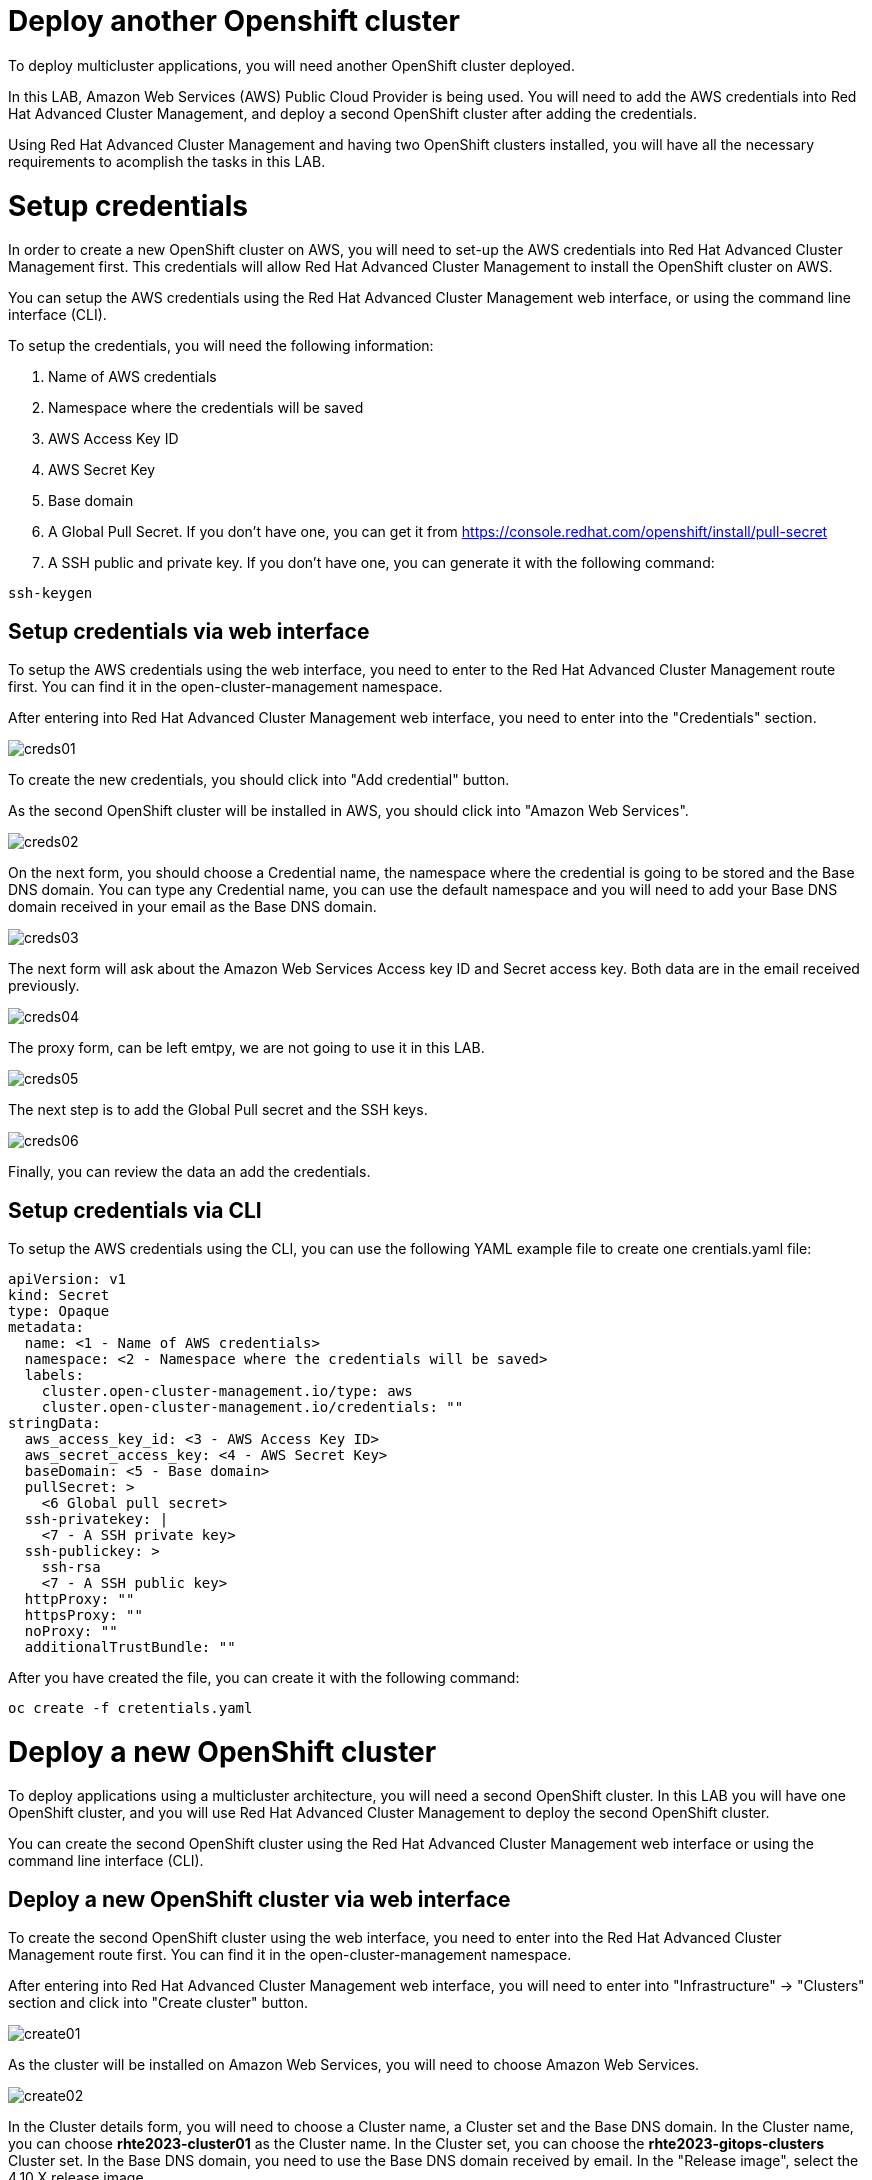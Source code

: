 = Deploy another Openshift cluster

To deploy multicluster applications, you will need another OpenShift cluster deployed.

In this LAB, Amazon Web Services (AWS) Public Cloud Provider is being used. You will need to add the AWS credentials into Red Hat Advanced Cluster Management, and deploy a second OpenShift cluster after adding the credentials.

Using Red Hat Advanced Cluster Management and having two OpenShift clusters installed, you will have all the necessary requirements to acomplish the tasks in this LAB.

[#credentials]
= Setup credentials

In order to create a new OpenShift cluster on AWS, you will need to set-up the AWS credentials into Red Hat Advanced Cluster Management first. This credentials will allow Red Hat Advanced Cluster Management to install the OpenShift cluster on AWS.

You can setup the AWS credentials using the Red Hat Advanced Cluster Management web interface, or using the command line interface (CLI).

To setup the credentials, you will need the following information:

. Name of AWS credentials
. Namespace where the credentials will be saved
. AWS Access Key ID
. AWS Secret Key
. Base domain
. A Global Pull Secret. If you don't have one, you can get it from https://console.redhat.com/openshift/install/pull-secret
. A SSH public and private key. If you don't have one, you can generate it with the following command:

[.lines_space]
[.console-input]
[source,bash, subs="+macros,+attributes"]
----
ssh-keygen
----

[#credsgui]
== Setup credentials via web interface

To setup the AWS credentials using the web interface, you need to enter to the Red Hat Advanced Cluster Management route first. You can find it in the open-cluster-management namespace.

After entering into Red Hat Advanced Cluster Management web interface, you need to enter into the "Credentials" section.

image::install/creds01.png[]

To create the new credentials, you should click into "Add credential" button.

As the second OpenShift cluster will be installed in AWS, you should click into "Amazon Web Services".

image::install/creds02.png[]

On the next form, you should choose a Credential name, the namespace where the credential is going to be stored and the Base DNS domain. You can type any Credential name, you can use the default namespace and you will need to add your Base DNS domain received in your email as the Base DNS domain.

image::install/creds03.png[]

The next form will ask about the Amazon Web Services Access key ID and Secret access key. Both data are in the email received previously.

image::install/creds04.png[]

The proxy form, can be left emtpy, we are not going to use it in this LAB.

image::install/creds05.png[]

The next step is to add the Global Pull secret and the SSH keys.

image::install/creds06.png[]

Finally, you can review the data an add the credentials.

[#credscli]
== Setup credentials via CLI

To setup the AWS credentials using the CLI, you can use the following YAML example file to create one crentials.yaml file:
[.lines_space]
[.console-input]
[source,yaml, subs="+macros,+attributes"]
----
apiVersion: v1
kind: Secret
type: Opaque
metadata:
  name: <1 - Name of AWS credentials>
  namespace: <2 - Namespace where the credentials will be saved>
  labels:
    cluster.open-cluster-management.io/type: aws
    cluster.open-cluster-management.io/credentials: ""
stringData:
  aws_access_key_id: <3 - AWS Access Key ID>
  aws_secret_access_key: <4 - AWS Secret Key>
  baseDomain: <5 - Base domain>
  pullSecret: >
    <6 Global pull secret>
  ssh-privatekey: |
    <7 - A SSH private key>
  ssh-publickey: >
    ssh-rsa
    <7 - A SSH public key>
  httpProxy: ""
  httpsProxy: ""
  noProxy: ""
  additionalTrustBundle: ""
----

After you have created the file, you can create it with the following command:
[source,bash, subs="+macros,+attributes"]
----
oc create -f cretentials.yaml
----

[#install]
= Deploy a new OpenShift cluster

To deploy applications using a multicluster architecture, you will need a second OpenShift cluster. In this LAB you will have one OpenShift cluster, and you will use Red Hat Advanced Cluster Management to deploy the second OpenShift cluster.

You can create the second OpenShift cluster using the Red Hat Advanced Cluster Management web interface or using the command line interface (CLI).

[#installgui]
== Deploy a new OpenShift cluster via web interface

To create the second OpenShift cluster using the web interface, you need to enter into the Red Hat Advanced Cluster Management route first. You can find it in the open-cluster-management namespace.

After entering into Red Hat Advanced Cluster Management web interface, you will need to enter into "Infrastructure" -> "Clusters" section and click into "Create cluster" button.

image::install/create01.png[]

As the cluster will be installed on Amazon Web Services, you will need to choose Amazon Web Services.

image::install/create02.png[]

In the Cluster details form, you will need to choose a Cluster name, a Cluster set and the Base DNS domain. 
In the Cluster name, you can choose **rhte2023-cluster01** as the Cluster name.
In the Cluster set, you can choose the **rhte2023-gitops-clusters** Cluster set.
In the Base DNS domain, you need to use the Base DNS domain received by email.
In the "Release image", select the 4.10.X release image.

image::install/create03.png[]

The next step is to configure the Region, Architecture and node sizing. You can use eu-west-2 as the Region and amd64 as the Architecture. The node sizing can be modified, but it is not necessary in this LAB.

image::install/create04.png[]

On the Networking form, you can use the default values.

image::install/create05.png[]

The Proxy is not going to be used in this LAB, so you don't need to define the Proxy values.

image::install/create06.png[]

The Automation is not going to be used in this LAB also, so you don't need to define any values.

image::install/create07.png[]

Finally, you can review the data and create the cluster

image::install/create08.png[]

The cluster installation will take around 30 minutes. So go the next section, you can do it while the cluster is being installed.

[#installcli]
== Deploy a new OpenShift cluster via CLI

To deploy a new OpenShift cluster via CLI, you will need to create a install-config.yaml file first. You can use this example as a template:

[.lines_space] 
[.console-input]
[source,yaml, subs="+macros,+attributes"]
----  
apiVersion: v1
metadata:
  name: 'rhte2023-cluster01'
baseDomain: <1 - Base DNS domain>
controlPlane:
  architecture: amd64
  hyperthreading: Enabled
  name: master
  replicas: 3
  platform:
    aws:
      rootVolume:
        iops: 4000
        size: 100
        type: io1
      type: m5.xlarge
compute:
- hyperthreading: Enabled
  architecture: amd64
  name: 'worker'
  replicas: 3
  platform:
    aws:
      rootVolume:
        iops: 2000
        size: 100
        type: io1
      type: m5.xlarge
networking:
  networkType: OpenShiftSDN
  clusterNetwork:
  - cidr: 10.128.0.0/14
    hostPrefix: 23
  machineNetwork:
  - cidr: 10.0.0.0/16
  serviceNetwork:
  - 172.30.0.0/16
platform:
  aws:
    region: eu-west-2
pullSecret: "" # skip, hive will inject based on it's secrets
sshKey: |-
    <2 - Your SSH public key>
----

After creating the file, you will need to encode it to base64. You can convert it with the following command:
[source,bash, subs="+macros,+attributes"]
----
cat install-config.yaml | base64
----

Save the output, you will need it on the next step.

Now, you can create the needed resources to create the second cluster. You will need to create a rhte2023-cluster01.yaml file. You can follow this example, and modify it with the variables of your environment:
[.lines_space] 
[.console-input]
[source,yaml, subs="+macros,+attributes"]
----
apiVersion: hive.openshift.io/v1
kind: ClusterDeployment
metadata:
  name: 'rhte2023-cluster01'
  namespace: 'rhte2023-cluster01'
  labels:
    cloud: 'AWS'
    region: 'eu-west-1'
    vendor: OpenShift
    cluster.open-cluster-management.io/clusterset: 'default'
spec:
  baseDomain: <1 - Base DNS Domain>
  clusterName: 'rhte2023-cluster01'
  controlPlaneConfig:
    servingCertificates: {}
  installAttemptsLimit: 1
  installed: false
  platform:
    aws:
      credentialsSecretRef:
        name: rhte2023-cluster01-aws-creds
      region: eu-west-1
  provisioning:
    installConfigSecretRef:
      name: rhte2023-cluster01-install-config
    sshPrivateKeySecretRef:
      name: rhte2023-cluster01-ssh-private-key
    imageSetRef:
       #quay.io/openshift-release-dev/ocp-release:4.10.47-x86_64
      name: img4.10.47-x86-64-appsub
  pullSecretRef:
    name: rhte2023-cluster01-pull-secret
---
apiVersion: cluster.open-cluster-management.io/v1
kind: ManagedCluster
metadata:
  labels:
    cloud: Amazon
    region: eu-west-1
    name: 'rhte2023-cluster01'
    vendor: OpenShift
    cluster.open-cluster-management.io/clusterset: 'default'
  name: 'rhte2023-cluster01'
spec:
  hubAcceptsClient: true
---
apiVersion: hive.openshift.io/v1
kind: MachinePool
metadata:
  name: rhte2023-cluster01-worker
  namespace: 'rhte2023-cluster01'
spec:
  clusterDeploymentRef:
    name: 'rhte2023-cluster01'
  name: worker
  platform:
    aws:
      rootVolume:
        iops: 2000
        size: 100
        type: io1
      type: m5.xlarge
  replicas: 3
---
apiVersion: v1
kind: Secret
metadata:
  name: rhte2023-cluster01-pull-secret
  namespace: 'rhte2023-cluster01'
stringData:
  .dockerconfigjson: |-
    <2 - Global pull secret>
type: kubernetes.io/dockerconfigjson
---
apiVersion: v1
kind: Secret
metadata:
  name: rhte2023-cluster01-install-config
  namespace: 'rhte2023-cluster01'
type: Opaque
data:
  # Base64 encoding of install-config yaml
  install-config.yaml: <3 - Base64 encoded file>
---
apiVersion: v1
kind: Secret
metadata:
  name: rhte2023-cluster01-ssh-private-key
  namespace: 'rhte2023-cluster01'
stringData:
  ssh-privatekey: |-
    <4 - SSH private key>
type: Opaque
---
apiVersion: v1
kind: Secret
type: Opaque
metadata:
  name: rhte2023-cluster01-aws-creds
  namespace: 'rhte2023-cluster01'
stringData:
  aws_access_key_id: <5 - AWS Access key ID>
  aws_secret_access_key: <6 - AWS Secret Key>
---
apiVersion: agent.open-cluster-management.io/v1
kind: KlusterletAddonConfig
metadata:
  name: 'rhte2023-cluster01'
  namespace: 'rhte2023-cluster01'
spec:
  clusterName: 'rhte2023-cluster01'
  clusterNamespace: 'rhte2023-cluster01'
  clusterLabels:
    cloud: Amazon
    vendor: OpenShift
  applicationManager:
    enabled: true
  policyController:
    enabled: true
  searchCollector:
    enabled: true
  certPolicyController:
    enabled: true
  iamPolicyController:
    enabled: true
----

Now, apply the file:
[source,bash, subs="+macros,+attributes"]
----
oc create -f rhte2023-cluster01.yaml
----

The second cluster installation, will be launched. The cluster installation will take around 30 minutes. So, go the next section, you can do it while the cluster is being installed.

NOTE: Remember completing both sections below once the new Cluster `rhte2023-cluster01` is deployed.

[#occontextnew]
== Switching context for the new cluster

Once the clusters installation in completed and in order to easily switch between Openshift clusters in this lab, we will create a new context for the new rhte2023-cluster01. 

- Login into the `rhte2023-cluster01`

[.lines_space]
[.console-input]
[source,bash, subs="+macros,+attributes"]
----
oc login -u kubeadmin -p <password> --insecure-skip-tls-verify https://<your_cluster_API_address>:6443
----

- Rename the current context to `cluster01`

[.lines_space]
[.console-input]
[source,bash, subs="+macros,+attributes"]
----
oc config rename-context $(oc config current-context) cluster01
----

- List `cluster01` context

[.lines_space]
[.console-input]
[source,bash, subs="+macros,+attributes"]
----
oc config get-contexts cluster01
----

- Check the new oc context works properly

[.lines_space]
[.console-input]
[source,bash, subs="+macros,+attributes"]
----
oc --context cluster01 get nodes
----

[#registertnew]
== Registering rhte2023-cluster01 to GitOps

Let’s add the new cluster rhte2023-cluster01 to the existing ClusterSet rhte2023-gitops-clusters-vendor as follows:

[.lines_space]
[.console-input]
[source,bash, subs="+macros,+attributes"]
----
oc --context acm label ManagedCluster rhte2023-cluster01 cluster.open-cluster-management.io/clusterset=rhte2023-gitops-clusters --overwrite
----

Well done!! ;-)